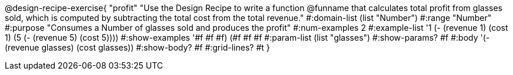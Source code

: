 @design-recipe-exercise{ "profit" 
"Use the Design Recipe to write a function @funname that calculates total profit from glasses sold, which is computed by subtracting the total cost from the total revenue."
  #:domain-list (list "Number")
  #:range "Number"
  #:purpose "Consumes a Number of glasses sold and produces the profit"
  #:num-examples 2
  #:example-list '((1 (- (revenue 1) (cost 1)))
                   (5 (- (revenue 5) (cost 5))))
  #:show-examples '((#f #f #f) (#f #f #f))
  #:param-list (list "glasses")
  #:show-params? #f
  #:body '(- (revenue glasses) (cost glasses))
  #:show-body? #f 
  #:grid-lines? #t 
  }
